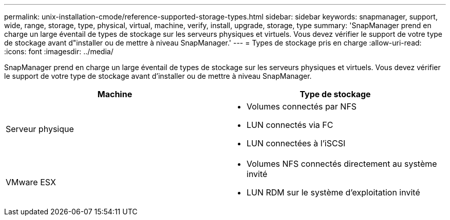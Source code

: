 ---
permalink: unix-installation-cmode/reference-supported-storage-types.html 
sidebar: sidebar 
keywords: snapmanager, support, wide, range, storage, type, physical, virtual, machine, verify, install, upgrade, storage, type 
summary: 'SnapManager prend en charge un large éventail de types de stockage sur les serveurs physiques et virtuels. Vous devez vérifier le support de votre type de stockage avant d"installer ou de mettre à niveau SnapManager.' 
---
= Types de stockage pris en charge
:allow-uri-read: 
:icons: font
:imagesdir: ../media/


[role="lead"]
SnapManager prend en charge un large éventail de types de stockage sur les serveurs physiques et virtuels. Vous devez vérifier le support de votre type de stockage avant d'installer ou de mettre à niveau SnapManager.

|===
| Machine | Type de stockage 


 a| 
Serveur physique
 a| 
* Volumes connectés par NFS
* LUN connectés via FC
* LUN connectées à l'iSCSI




 a| 
VMware ESX
 a| 
* Volumes NFS connectés directement au système invité
* LUN RDM sur le système d'exploitation invité


|===